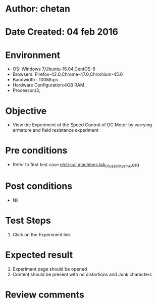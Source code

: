 * Author: chetan
* Date Created: 04 feb 2016
* Environment
  - OS: Windows 7,Ubuntu-16.04,CentOS-6
  - Browsers: Firefox-42.0,Chrome-47.0,Chromium-45.0
  - Bandwidth : 100Mbps
  - Hardware Configuration:4GB RAM , 
  - Processor:i3,

* Objective
  - View the Experiment of the Speed Control of DC Motor by varrying armature and field resistance experiment

* Pre conditions
  
  - Refer to first test case [[https://github.com/Virtual-Labs/Electrical-Machines-Lab-iitr/blob/master/test-cases/integration_test-cases/Speed Control of DC Motor by varrying armature and field resistance/elctrical machines lab_01_usability_smk.org][elctrical machines lab_01_usability_smk.org]]
* Post conditions
   - Nil
* Test Steps
  1. Click on the Experiment link

* Expected result
  1. Experiment page should be opened
  2. Content should be present with no distortions and Junk characters

* Review comments

